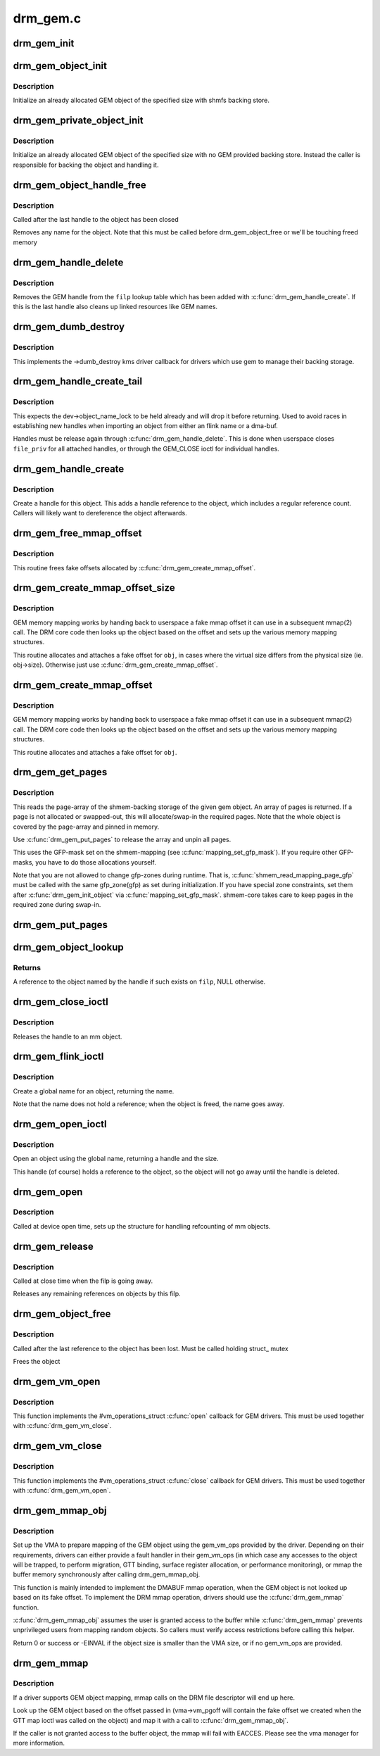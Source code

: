 .. -*- coding: utf-8; mode: rst -*-

=========
drm_gem.c
=========


.. _`drm_gem_init`:

drm_gem_init
============

.. c:function:: int drm_gem_init (struct drm_device *dev)

    Initialize the GEM device fields

    :param struct drm_device \*dev:
        drm_devic structure to initialize



.. _`drm_gem_object_init`:

drm_gem_object_init
===================

.. c:function:: int drm_gem_object_init (struct drm_device *dev, struct drm_gem_object *obj, size_t size)

    initialize an allocated shmem-backed GEM object

    :param struct drm_device \*dev:
        drm_device the object should be initialized for

    :param struct drm_gem_object \*obj:
        drm_gem_object to initialize

    :param size_t size:
        object size



.. _`drm_gem_object_init.description`:

Description
-----------

Initialize an already allocated GEM object of the specified size with
shmfs backing store.



.. _`drm_gem_private_object_init`:

drm_gem_private_object_init
===========================

.. c:function:: void drm_gem_private_object_init (struct drm_device *dev, struct drm_gem_object *obj, size_t size)

    initialize an allocated private GEM object

    :param struct drm_device \*dev:
        drm_device the object should be initialized for

    :param struct drm_gem_object \*obj:
        drm_gem_object to initialize

    :param size_t size:
        object size



.. _`drm_gem_private_object_init.description`:

Description
-----------

Initialize an already allocated GEM object of the specified size with
no GEM provided backing store. Instead the caller is responsible for
backing the object and handling it.



.. _`drm_gem_object_handle_free`:

drm_gem_object_handle_free
==========================

.. c:function:: void drm_gem_object_handle_free (struct drm_gem_object *obj)

    release resources bound to userspace handles

    :param struct drm_gem_object \*obj:
        GEM object to clean up.



.. _`drm_gem_object_handle_free.description`:

Description
-----------

Called after the last handle to the object has been closed

Removes any name for the object. Note that this must be
called before drm_gem_object_free or we'll be touching
freed memory



.. _`drm_gem_handle_delete`:

drm_gem_handle_delete
=====================

.. c:function:: int drm_gem_handle_delete (struct drm_file *filp, u32 handle)

    deletes the given file-private handle

    :param struct drm_file \*filp:
        drm file-private structure to use for the handle look up

    :param u32 handle:
        userspace handle to delete



.. _`drm_gem_handle_delete.description`:

Description
-----------

Removes the GEM handle from the ``filp`` lookup table which has been added with
:c:func:`drm_gem_handle_create`. If this is the last handle also cleans up linked
resources like GEM names.



.. _`drm_gem_dumb_destroy`:

drm_gem_dumb_destroy
====================

.. c:function:: int drm_gem_dumb_destroy (struct drm_file *file, struct drm_device *dev, uint32_t handle)

    dumb fb callback helper for gem based drivers

    :param struct drm_file \*file:
        drm file-private structure to remove the dumb handle from

    :param struct drm_device \*dev:
        corresponding drm_device

    :param uint32_t handle:
        the dumb handle to remove



.. _`drm_gem_dumb_destroy.description`:

Description
-----------

This implements the ->dumb_destroy kms driver callback for drivers which use
gem to manage their backing storage.



.. _`drm_gem_handle_create_tail`:

drm_gem_handle_create_tail
==========================

.. c:function:: int drm_gem_handle_create_tail (struct drm_file *file_priv, struct drm_gem_object *obj, u32 *handlep)

    internal functions to create a handle

    :param struct drm_file \*file_priv:
        drm file-private structure to register the handle for

    :param struct drm_gem_object \*obj:
        object to register

    :param u32 \*handlep:
        pointer to return the created handle to the caller



.. _`drm_gem_handle_create_tail.description`:

Description
-----------

This expects the dev->object_name_lock to be held already and will drop it
before returning. Used to avoid races in establishing new handles when
importing an object from either an flink name or a dma-buf.

Handles must be release again through :c:func:`drm_gem_handle_delete`. This is done
when userspace closes ``file_priv`` for all attached handles, or through the
GEM_CLOSE ioctl for individual handles.



.. _`drm_gem_handle_create`:

drm_gem_handle_create
=====================

.. c:function:: int drm_gem_handle_create (struct drm_file *file_priv, struct drm_gem_object *obj, u32 *handlep)

    create a gem handle for an object

    :param struct drm_file \*file_priv:
        drm file-private structure to register the handle for

    :param struct drm_gem_object \*obj:
        object to register

    :param u32 \*handlep:
        pionter to return the created handle to the caller



.. _`drm_gem_handle_create.description`:

Description
-----------

Create a handle for this object. This adds a handle reference
to the object, which includes a regular reference count. Callers
will likely want to dereference the object afterwards.



.. _`drm_gem_free_mmap_offset`:

drm_gem_free_mmap_offset
========================

.. c:function:: void drm_gem_free_mmap_offset (struct drm_gem_object *obj)

    release a fake mmap offset for an object

    :param struct drm_gem_object \*obj:
        obj in question



.. _`drm_gem_free_mmap_offset.description`:

Description
-----------

This routine frees fake offsets allocated by :c:func:`drm_gem_create_mmap_offset`.



.. _`drm_gem_create_mmap_offset_size`:

drm_gem_create_mmap_offset_size
===============================

.. c:function:: int drm_gem_create_mmap_offset_size (struct drm_gem_object *obj, size_t size)

    create a fake mmap offset for an object

    :param struct drm_gem_object \*obj:
        obj in question

    :param size_t size:
        the virtual size



.. _`drm_gem_create_mmap_offset_size.description`:

Description
-----------

GEM memory mapping works by handing back to userspace a fake mmap offset
it can use in a subsequent mmap(2) call.  The DRM core code then looks
up the object based on the offset and sets up the various memory mapping
structures.

This routine allocates and attaches a fake offset for ``obj``\ , in cases where
the virtual size differs from the physical size (ie. obj->size).  Otherwise
just use :c:func:`drm_gem_create_mmap_offset`.



.. _`drm_gem_create_mmap_offset`:

drm_gem_create_mmap_offset
==========================

.. c:function:: int drm_gem_create_mmap_offset (struct drm_gem_object *obj)

    create a fake mmap offset for an object

    :param struct drm_gem_object \*obj:
        obj in question



.. _`drm_gem_create_mmap_offset.description`:

Description
-----------

GEM memory mapping works by handing back to userspace a fake mmap offset
it can use in a subsequent mmap(2) call.  The DRM core code then looks
up the object based on the offset and sets up the various memory mapping
structures.

This routine allocates and attaches a fake offset for ``obj``\ .



.. _`drm_gem_get_pages`:

drm_gem_get_pages
=================

.. c:function:: struct page **drm_gem_get_pages (struct drm_gem_object *obj)

    helper to allocate backing pages for a GEM object from shmem

    :param struct drm_gem_object \*obj:
        obj in question



.. _`drm_gem_get_pages.description`:

Description
-----------

This reads the page-array of the shmem-backing storage of the given gem
object. An array of pages is returned. If a page is not allocated or
swapped-out, this will allocate/swap-in the required pages. Note that the
whole object is covered by the page-array and pinned in memory.

Use :c:func:`drm_gem_put_pages` to release the array and unpin all pages.

This uses the GFP-mask set on the shmem-mapping (see :c:func:`mapping_set_gfp_mask`).
If you require other GFP-masks, you have to do those allocations yourself.

Note that you are not allowed to change gfp-zones during runtime. That is,
:c:func:`shmem_read_mapping_page_gfp` must be called with the same gfp_zone(gfp) as
set during initialization. If you have special zone constraints, set them
after :c:func:`drm_gem_init_object` via :c:func:`mapping_set_gfp_mask`. shmem-core takes care
to keep pages in the required zone during swap-in.



.. _`drm_gem_put_pages`:

drm_gem_put_pages
=================

.. c:function:: void drm_gem_put_pages (struct drm_gem_object *obj, struct page **pages, bool dirty, bool accessed)

    helper to free backing pages for a GEM object

    :param struct drm_gem_object \*obj:
        obj in question

    :param struct page \*\*pages:
        pages to free

    :param bool dirty:
        if true, pages will be marked as dirty

    :param bool accessed:
        if true, the pages will be marked as accessed



.. _`drm_gem_object_lookup`:

drm_gem_object_lookup
=====================

.. c:function:: struct drm_gem_object *drm_gem_object_lookup (struct drm_device *dev, struct drm_file *filp, u32 handle)

    look up a GEM object from it's handle

    :param struct drm_device \*dev:
        DRM device

    :param struct drm_file \*filp:
        DRM file private date

    :param u32 handle:
        userspace handle



.. _`drm_gem_object_lookup.returns`:

Returns
-------


A reference to the object named by the handle if such exists on ``filp``\ , NULL
otherwise.



.. _`drm_gem_close_ioctl`:

drm_gem_close_ioctl
===================

.. c:function:: int drm_gem_close_ioctl (struct drm_device *dev, void *data, struct drm_file *file_priv)

    implementation of the GEM_CLOSE ioctl

    :param struct drm_device \*dev:
        drm_device

    :param void \*data:
        ioctl data

    :param struct drm_file \*file_priv:
        drm file-private structure



.. _`drm_gem_close_ioctl.description`:

Description
-----------

Releases the handle to an mm object.



.. _`drm_gem_flink_ioctl`:

drm_gem_flink_ioctl
===================

.. c:function:: int drm_gem_flink_ioctl (struct drm_device *dev, void *data, struct drm_file *file_priv)

    implementation of the GEM_FLINK ioctl

    :param struct drm_device \*dev:
        drm_device

    :param void \*data:
        ioctl data

    :param struct drm_file \*file_priv:
        drm file-private structure



.. _`drm_gem_flink_ioctl.description`:

Description
-----------

Create a global name for an object, returning the name.

Note that the name does not hold a reference; when the object
is freed, the name goes away.



.. _`drm_gem_open_ioctl`:

drm_gem_open_ioctl
==================

.. c:function:: int drm_gem_open_ioctl (struct drm_device *dev, void *data, struct drm_file *file_priv)

    implementation of the GEM_OPEN ioctl

    :param struct drm_device \*dev:
        drm_device

    :param void \*data:
        ioctl data

    :param struct drm_file \*file_priv:
        drm file-private structure



.. _`drm_gem_open_ioctl.description`:

Description
-----------

Open an object using the global name, returning a handle and the size.

This handle (of course) holds a reference to the object, so the object
will not go away until the handle is deleted.



.. _`drm_gem_open`:

drm_gem_open
============

.. c:function:: void drm_gem_open (struct drm_device *dev, struct drm_file *file_private)

    initalizes GEM file-private structures at devnode open time

    :param struct drm_device \*dev:
        drm_device which is being opened by userspace

    :param struct drm_file \*file_private:
        drm file-private structure to set up



.. _`drm_gem_open.description`:

Description
-----------

Called at device open time, sets up the structure for handling refcounting
of mm objects.



.. _`drm_gem_release`:

drm_gem_release
===============

.. c:function:: void drm_gem_release (struct drm_device *dev, struct drm_file *file_private)

    release file-private GEM resources

    :param struct drm_device \*dev:
        drm_device which is being closed by userspace

    :param struct drm_file \*file_private:
        drm file-private structure to clean up



.. _`drm_gem_release.description`:

Description
-----------

Called at close time when the filp is going away.

Releases any remaining references on objects by this filp.



.. _`drm_gem_object_free`:

drm_gem_object_free
===================

.. c:function:: void drm_gem_object_free (struct kref *kref)

    free a GEM object

    :param struct kref \*kref:
        kref of the object to free



.. _`drm_gem_object_free.description`:

Description
-----------

Called after the last reference to the object has been lost.
Must be called holding struct_ mutex

Frees the object



.. _`drm_gem_vm_open`:

drm_gem_vm_open
===============

.. c:function:: void drm_gem_vm_open (struct vm_area_struct *vma)

    vma->ops->open implementation for GEM

    :param struct vm_area_struct \*vma:
        VM area structure



.. _`drm_gem_vm_open.description`:

Description
-----------

This function implements the #vm_operations_struct :c:func:`open` callback for GEM
drivers. This must be used together with :c:func:`drm_gem_vm_close`.



.. _`drm_gem_vm_close`:

drm_gem_vm_close
================

.. c:function:: void drm_gem_vm_close (struct vm_area_struct *vma)

    vma->ops->close implementation for GEM

    :param struct vm_area_struct \*vma:
        VM area structure



.. _`drm_gem_vm_close.description`:

Description
-----------

This function implements the #vm_operations_struct :c:func:`close` callback for GEM
drivers. This must be used together with :c:func:`drm_gem_vm_open`.



.. _`drm_gem_mmap_obj`:

drm_gem_mmap_obj
================

.. c:function:: int drm_gem_mmap_obj (struct drm_gem_object *obj, unsigned long obj_size, struct vm_area_struct *vma)

    memory map a GEM object

    :param struct drm_gem_object \*obj:
        the GEM object to map

    :param unsigned long obj_size:
        the object size to be mapped, in bytes

    :param struct vm_area_struct \*vma:
        VMA for the area to be mapped



.. _`drm_gem_mmap_obj.description`:

Description
-----------

Set up the VMA to prepare mapping of the GEM object using the gem_vm_ops
provided by the driver. Depending on their requirements, drivers can either
provide a fault handler in their gem_vm_ops (in which case any accesses to
the object will be trapped, to perform migration, GTT binding, surface
register allocation, or performance monitoring), or mmap the buffer memory
synchronously after calling drm_gem_mmap_obj.

This function is mainly intended to implement the DMABUF mmap operation, when
the GEM object is not looked up based on its fake offset. To implement the
DRM mmap operation, drivers should use the :c:func:`drm_gem_mmap` function.

:c:func:`drm_gem_mmap_obj` assumes the user is granted access to the buffer while
:c:func:`drm_gem_mmap` prevents unprivileged users from mapping random objects. So
callers must verify access restrictions before calling this helper.

Return 0 or success or -EINVAL if the object size is smaller than the VMA
size, or if no gem_vm_ops are provided.



.. _`drm_gem_mmap`:

drm_gem_mmap
============

.. c:function:: int drm_gem_mmap (struct file *filp, struct vm_area_struct *vma)

    memory map routine for GEM objects

    :param struct file \*filp:
        DRM file pointer

    :param struct vm_area_struct \*vma:
        VMA for the area to be mapped



.. _`drm_gem_mmap.description`:

Description
-----------

If a driver supports GEM object mapping, mmap calls on the DRM file
descriptor will end up here.

Look up the GEM object based on the offset passed in (vma->vm_pgoff will
contain the fake offset we created when the GTT map ioctl was called on
the object) and map it with a call to :c:func:`drm_gem_mmap_obj`.

If the caller is not granted access to the buffer object, the mmap will fail
with EACCES. Please see the vma manager for more information.


